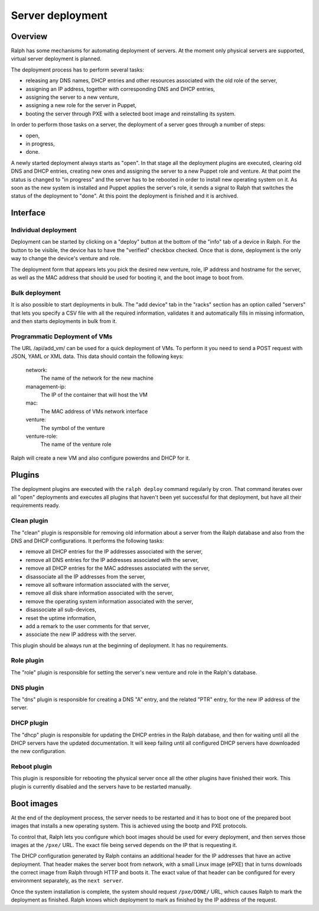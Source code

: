Server deployment
*****************

Overview
========

Ralph has some mechanisms for automating deployment of servers. At the moment
only physical servers are supported, virtual server deployment is planned.

The deployment process has to perform several tasks:

* releasing any DNS names, DHCP entries and other resources associated with the old role of the server,
* assigning an IP address, together with corresponding DNS and DHCP entries,
* assigning the server to a new venture,
* assigning a new role for the server in Puppet,
* booting the server through PXE with a selected boot image and reinstalling its system.

In order to perform those tasks on a server, the deployment of a server goes
through a number of steps:

* open,
* in progress,
* done.

A newly started deployment always starts as "open". In that stage all the
deployment plugins are executed, clearing old DNS and DHCP entries, creating
new ones and assigning the server to a new Puppet role and venture. At that
point the status is changed to "in progress" and the server has to be rebooted
in order to install new operating system on it. As soon as the new system is
installed and Puppet applies the server's role, it sends a signal to Ralph that
switches the status of the deployment to "done". At this point the deployment
is finished and it is archived.


Interface
=========


Individual deployment
---------------------

Deployment can be started by clicking on a "deploy" button at the bottom of the
"info" tab of a device in Ralph. For the button to be visible, the device has
to have the "verified" checkbox checked. Once that is done, deployment is the
only way to change the device's venture and role.

The deployment form that appears lets you pick the desired new venture, role,
IP address and hostname for the server, as well as the MAC address that should
be used for booting it, and the boot image to boot from.

Bulk deployment
---------------

It is also possible to start deployments in bulk. The "add device" tab in the
"racks" section has an option called "servers" that lets you specify a CSV file
with all the required information, validates it and automatically fills in
missing information, and then starts deployments in bulk from it.

Programmatic Deployment of VMs
------------------------------------

The URL /api/add_vm/ can be used for a quick deployment of VMs. To perform it
you need to send a POST request with JSON, YAML or XML data. This data should
contain the following keys:

    network:
        The name of the network for the new machine
    management-ip:
        The IP of the container that will host the VM
    mac:
        The MAC address of VMs network interface
    venture:
        The symbol of the venture
    venture-role:
        The name of the venture role
        
Ralph will create a new VM and also configure powerdns and DHCP for it.


Plugins
=======

The deployment plugins are executed with the ``ralph deploy`` command regularly
by cron. That command iterates over all "open" deployments and executes all
plugins that haven't been yet successful for that deployment, but have all
their requirements ready.


Clean plugin
------------

The "clean" plugin is responsible for removing old information about a server
from the Ralph database and also from the DNS and DHCP configurations. It
performs the following tasks:

* remove all DHCP entries for the IP addresses associated with the server,
* remove all DNS entries for the IP addresses associated with the server,
* remove all DHCP entries for the MAC addresses associated with the server,
* disassociate all the IP addresses from the server,
* remove all software information associated with the server,
* remove all disk share information associated with the server,
* remove the operating system information associated with the server,
* disassociate all sub-devices,
* reset the uptime information,
* add a remark to the user comments for that server,
* associate the new IP address with the server.

This plugin should be always run at the beginning of deployment. It has no
requirements.


Role plugin
-----------

The "role" plugin is responsible for setting the server's new venture and role
in the Ralph's database.


DNS plugin
----------

The "dns" plugin is responsible for creating a DNS "A" entry, and the related
"PTR" entry, for the new IP address of the server.


DHCP plugin
-----------

The "dhcp" plugin is responsible for updating the DHCP entries in the Ralph
database, and then for waiting until all the DHCP servers have the updated
documentation. It will keep failing until all configured DHCP servers have
downloaded the new configuration.


Reboot plugin
-------------

This plugin is responsible for rebooting the physical server once all the other
plugins have finished their work. This plugin is currently disabled and the
servers have to be restarted manually.

Boot images
===========

At the end of the deployment process, the server needs to be restarted and it
has to boot one of the prepared boot images that installs a new operating
system. This is achieved using the bootp and PXE protocols.

To control that, Ralph lets you configure which boot images should be used for
every deployment, and then serves those images at the ``/pxe/`` URL. The exact
file being served depends on the IP that is requesting it.

The DHCP configuration generated by Ralph contains an additional header for the
IP addresses that have an active deployment. That header makes the server boot
from network, with a small Linux image (ePXE) that in turns downloads the
correct image from Ralph through HTTP and boots it. The exact value of that
header can be configured for every environment separately, as the ``next
server``.

Once the system installation is complete, the system should request
``/pxe/DONE/`` URL, which causes Ralph to mark the deployment as finished.
Ralph knows which deployment to mark as finished by the IP address of the
request.
